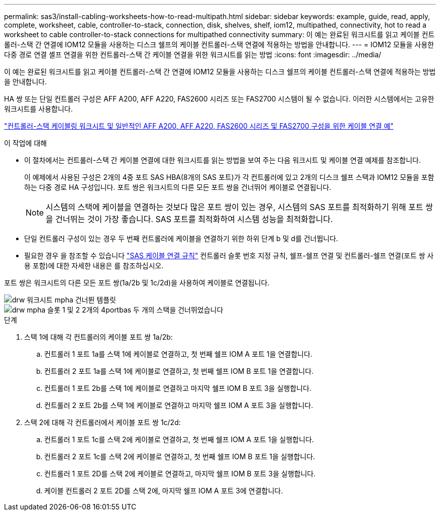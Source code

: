 ---
permalink: sas3/install-cabling-worksheets-how-to-read-multipath.html 
sidebar: sidebar 
keywords: example, guide, read, apply, complete, worksheet, cable, controller-to-stack, connection, disk, shelves, shelf, iom12, multipathed, connectivity, hot to read a worksheet to cable controller-to-stack connections for multipathed connectivity 
summary: 이 예는 완료된 워크시트를 읽고 케이블 컨트롤러-스택 간 연결에 IOM12 모듈을 사용하는 디스크 쉘프의 케이블 컨트롤러-스택 연결에 적용하는 방법을 안내합니다. 
---
= IOM12 모듈을 사용한 다중 경로 연결 셸프 연결을 위한 컨트롤러-스택 간 케이블 연결을 위한 워크시트를 읽는 방법
:icons: font
:imagesdir: ../media/


[role="lead"]
이 예는 완료된 워크시트를 읽고 케이블 컨트롤러-스택 간 연결에 IOM12 모듈을 사용하는 디스크 쉘프의 케이블 컨트롤러-스택 연결에 적용하는 방법을 안내합니다.

HA 쌍 또는 단일 컨트롤러 구성은 AFF A200, AFF A220, FAS2600 시리즈 또는 FAS2700 시스템이 될 수 없습니다. 이러한 시스템에서는 고유한 워크시트를 사용합니다.

link:install-cabling-worksheets-examples-fas2600.html["컨트롤러-스택 케이블링 워크시트 및 일반적인 AFF A200, AFF A220, FAS2600 시리즈 및 FAS2700 구성을 위한 케이블 연결 예"]

.이 작업에 대해
* 이 절차에서는 컨트롤러-스택 간 케이블 연결에 대한 워크시트를 읽는 방법을 보여 주는 다음 워크시트 및 케이블 연결 예제를 참조합니다.
+
이 예제에서 사용된 구성은 2개의 4중 포트 SAS HBA(8개의 SAS 포트)가 각 컨트롤러에 있고 2개의 디스크 쉘프 스택과 IOM12 모듈을 포함하는 다중 경로 HA 구성입니다. 포트 쌍은 워크시트의 다른 모든 포트 쌍을 건너뛰어 케이블로 연결됩니다.

+

NOTE: 시스템의 스택에 케이블을 연결하는 것보다 많은 포트 쌍이 있는 경우, 시스템의 SAS 포트를 최적화하기 위해 포트 쌍을 건너뛰는 것이 가장 좋습니다. SAS 포트를 최적화하여 시스템 성능을 최적화합니다.

* 단일 컨트롤러 구성이 있는 경우 두 번째 컨트롤러에 케이블을 연결하기 위한 하위 단계 b 및 d를 건너뜁니다.
* 필요한 경우 을 참조할 수 있습니다 link:install-cabling-rules.html["SAS 케이블 연결 규칙"] 컨트롤러 슬롯 번호 지정 규칙, 쉘프-쉘프 연결 및 컨트롤러-쉘프 연결(포트 쌍 사용 포함)에 대한 자세한 내용은 를 참조하십시오.


포트 쌍은 워크시트의 다른 모든 포트 쌍(1a/2b 및 1c/2d)을 사용하여 케이블로 연결됩니다.

image::../media/drw_worksheet_mpha_skipped_template.gif[drw 워크시트 mpha 건너뛴 템플릿]

image::../media/drw_mpha_slots_1_and_2_two_4porthbas_two_stacks_skipped.gif[drw mpha 슬롯 1 및 2 2개의 4portbas 두 개의 스택을 건너뛰었습니다]

.단계
. 스택 1에 대해 각 컨트롤러의 케이블 포트 쌍 1a/2b:
+
.. 컨트롤러 1 포트 1a를 스택 1에 케이블로 연결하고, 첫 번째 쉘프 IOM A 포트 1을 연결합니다.
.. 컨트롤러 2 포트 1a를 스택 1에 케이블로 연결하고, 첫 번째 쉘프 IOM B 포트 1을 연결합니다.
.. 컨트롤러 1 포트 2b를 스택 1에 케이블로 연결하고 마지막 쉘프 IOM B 포트 3을 실행합니다.
.. 컨트롤러 2 포트 2b를 스택 1에 케이블로 연결하고 마지막 쉘프 IOM A 포트 3을 실행합니다.


. 스택 2에 대해 각 컨트롤러에서 케이블 포트 쌍 1c/2d:
+
.. 컨트롤러 1 포트 1c를 스택 2에 케이블로 연결하고, 첫 번째 쉘프 IOM A 포트 1을 실행합니다.
.. 컨트롤러 2 포트 1c를 스택 2에 케이블로 연결하고, 첫 번째 쉘프 IOM B 포트 1을 실행합니다.
.. 컨트롤러 1 포트 2D를 스택 2에 케이블로 연결하고, 마지막 쉘프 IOM B 포트 3을 실행합니다.
.. 케이블 컨트롤러 2 포트 2D를 스택 2에, 마지막 쉘프 IOM A 포트 3에 연결합니다.



